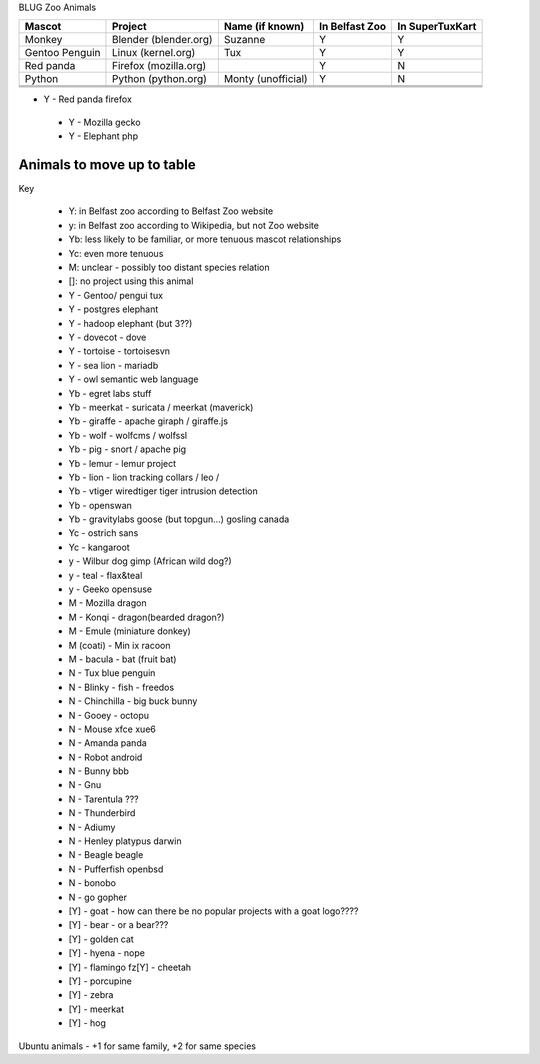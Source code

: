 BLUG Zoo Animals

+--------------+---------------+-----------------------+----------------+-----------------+
|Mascot        | Project       | Name (if known)       | In Belfast Zoo | In SuperTuxKart |
+==============+===============+=======================+================+=================+
|Monkey        | Blender       | Suzanne               | Y              |  Y              |
|              | (blender.org) |                       |                |                 |
+--------------+---------------+-----------------------+----------------+-----------------+
|Gentoo        | Linux         | Tux                   | Y              |  Y              |
|Penguin       | (kernel.org)  |                       |                |                 |
+--------------+---------------+-----------------------+----------------+-----------------+
|Red panda     | Firefox       |                       | Y              |  N              |
|              | (mozilla.org) |                       |                |                 |
+--------------+---------------+-----------------------+----------------+-----------------+
|Python        | Python        | Monty (unofficial)    | Y              |  N              |
|              | (python.org)  |                       |                |                 |
+--------------+---------------+-----------------------+----------------+-----------------+
|              |               |                       |                |                 |
+--------------+---------------+-----------------------+----------------+-----------------+
|              |               |                       |                |                 |
+--------------+---------------+-----------------------+----------------+-----------------+
|              |               |                       |                |                 |
+--------------+---------------+-----------------------+----------------+-----------------+
- Y - Red panda firefox
 - Y - Mozilla gecko
 - Y - Elephant php
 
Animals to move up to table
---------------------------

Key

 - Y: in Belfast zoo according to Belfast Zoo website
 - y: in Belfast zoo according to Wikipedia, but not Zoo website
 - Yb: less likely to be familiar, or more tenuous mascot relationships
 - Yc: even more tenuous
 - M: unclear - possibly too distant species relation
 - []: no project using this animal

 - Y - Gentoo/ pengui tux
 - Y - postgres elephant
 - Y - hadoop elephant (but 3??)
 - Y - dovecot - dove
 - Y - tortoise - tortoisesvn
 - Y - sea lion - mariadb
 - Y - owl semantic web language

 - Yb - egret labs stuff
 - Yb - meerkat - suricata / meerkat (maverick)
 - Yb - giraffe - apache giraph / giraffe.js
 - Yb - wolf - wolfcms / wolfssl
 - Yb - pig - snort / apache pig
 - Yb - lemur - lemur project
 - Yb - lion - lion tracking collars / leo / 
 - Yb - vtiger wiredtiger tiger intrusion detection
 - Yb - openswan
 - Yb - gravitylabs goose (but topgun...) gosling canada

 - Yc - ostrich sans
 - Yc - kangaroot

 - y - Wilbur dog gimp (African wild dog?)
 - y - teal - flax&teal
 - y - Geeko opensuse

 - M - Mozilla dragon
 - M - Konqi - dragon(bearded dragon?)
 - M - Emule (miniature donkey)
 - M (coati) - Min ix racoon
 - M - bacula - bat (fruit bat)
 - N - Tux blue penguin
 - N - Blinky - fish - freedos
 - N - Chinchilla - big buck bunny
 - N - Gooey - octopu
 - N - Mouse xfce xue6
 - N - Amanda panda
 - N - Robot android
 - N - Bunny bbb
 - N - Gnu
 - N - Tarentula ???
 - N - Thunderbird
 - N - Adiumy
 - N - Henley platypus darwin
 - N - Beagle beagle
 - N - Pufferfish openbsd
 - N - bonobo
 - N - go gopher 
 
 - [Y] - goat - how can there be no popular projects with a goat logo????
 - [Y] - bear - or a bear???
 - [Y] - golden cat
 - [Y] - hyena - nope
 - [Y] - flamingo fz[Y] - cheetah
 - [Y] - porcupine
 - [Y] - zebra
 - [Y] - meerkat
 - [Y] - hog 

Ubuntu animals - +1 for same family, +2 for same species 
